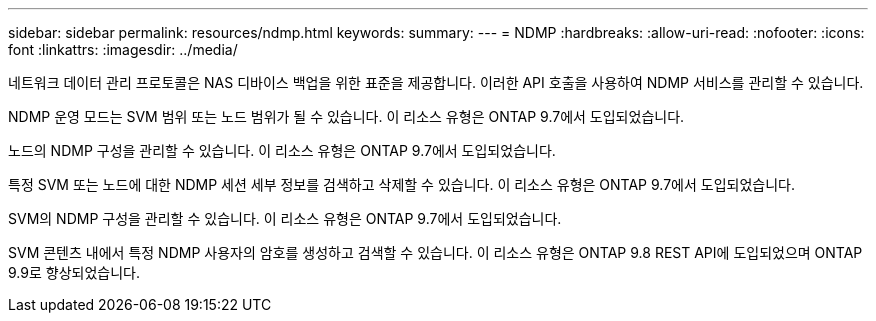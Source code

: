 ---
sidebar: sidebar 
permalink: resources/ndmp.html 
keywords:  
summary:  
---
= NDMP
:hardbreaks:
:allow-uri-read: 
:nofooter: 
:icons: font
:linkattrs: 
:imagesdir: ../media/


[role="lead"]
네트워크 데이터 관리 프로토콜은 NAS 디바이스 백업을 위한 표준을 제공합니다. 이러한 API 호출을 사용하여 NDMP 서비스를 관리할 수 있습니다.

NDMP 운영 모드는 SVM 범위 또는 노드 범위가 될 수 있습니다. 이 리소스 유형은 ONTAP 9.7에서 도입되었습니다.

노드의 NDMP 구성을 관리할 수 있습니다. 이 리소스 유형은 ONTAP 9.7에서 도입되었습니다.

특정 SVM 또는 노드에 대한 NDMP 세션 세부 정보를 검색하고 삭제할 수 있습니다. 이 리소스 유형은 ONTAP 9.7에서 도입되었습니다.

SVM의 NDMP 구성을 관리할 수 있습니다. 이 리소스 유형은 ONTAP 9.7에서 도입되었습니다.

SVM 콘텐츠 내에서 특정 NDMP 사용자의 암호를 생성하고 검색할 수 있습니다. 이 리소스 유형은 ONTAP 9.8 REST API에 도입되었으며 ONTAP 9.9로 향상되었습니다.
